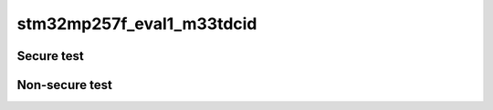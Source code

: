 stm32mp257f_eval1_m33tdcid
""""""""""""""""""""""""""



Secure test
```````````

.. tabs::

   .. group-tab:: Summary

      .. list-table::

        * - **Name**
          - **Descriptions**
          - **Result**

        * - TFM_S_IPC_TEST_1XXX
          - IPC secure interface test
          - PASSED

        * - TFM_S_PS_TEST_1XXX
          - PSA protected storage S interface tests
          - PASSED

        * - TFM_PS_TEST_3XXX
          - PS reliability tests
          - PASSED

        * - TFM_S_PS_TEST_3XXX
          - PS rollback protection tests
          - PASSED

        * - TFM_S_ITS_TEST_1XXX
          - PSA internal trusted storage S interface tests
          - PASSED

        * - TFM_ITS_TEST_2XXX
          - ITS reliability tests
          - PASSED

        * - TFM_S_CRYPTO_TEST_1XXX
          - Crypto secure interface tests
          - PASSED

        * - TFM_S_ATTEST_TEST_1XXX
          - Initial Attestation Service secure interface tests
          - PASSED

        * - TFM_S_PLATFORM_TEST_1XXX
          - Platform Service Secure interface tests
          - PASSED

   .. group-tab:: TFM_S_IPC_TEST_1XXX

      .. list-table::

        * - **Name**
          - **Descriptions**
          - **Result**

        * - TFM_S_IPC_TEST_1001
          - Get PSA framework version
          - PASSED

        * - TFM_S_IPC_TEST_1002
          - Get version of an RoT Service
          - PASSED

        * - TFM_S_IPC_TEST_1004
          - Request connection-based RoT Service
          - PASSED

        * - TFM_S_IPC_TEST_1006
          - Call PSA RoT access APP RoT memory test service
          - PASSED

        * - TFM_S_IPC_TEST_1012
          - Request stateless service
          - PASSED

   .. group-tab:: TFM_S_PS_TEST_1XXX

      .. list-table::

        * - **Name**
          - **Descriptions**
          - **Result**

        * - TFM_S_PS_TEST_1001
          - Set interface
          - PASSED

        * - TFM_S_PS_TEST_1002
          - Set interface with create flags
          - PASSED

        * - TFM_S_PS_TEST_1003
          - Set interface with NULL data pointer
          - PASSED

        * - TFM_S_PS_TEST_1005
          - Set interface with write once UID
          - PASSED

        * - TFM_S_PS_TEST_1006
          - Get interface with valid data
          - PASSED

        * - TFM_S_PS_TEST_1007
          - Get interface with zero data length
          - PASSED

        * - TFM_S_PS_TEST_1008
          - Get interface with invalid UIDs
          - PASSED

        * - TFM_S_PS_TEST_1009
          - Get interface with invalid data lengths and offsets
          - PASSED

        * - TFM_S_PS_TEST_1010
          - Get interface with NULL data pointer
          - PASSED

        * - TFM_S_PS_TEST_1011
          - Get info interface with write once UID
          - PASSED

        * - TFM_S_PS_TEST_1012
          - Get info interface with valid UID
          - PASSED

        * - TFM_S_PS_TEST_1013
          - Get info interface with invalid UIDs
          - PASSED

        * - TFM_S_PS_TEST_1015
          - Remove interface with valid UID
          - PASSED

        * - TFM_S_PS_TEST_1016
          - Remove interface with write once UID
          - PASSED

        * - TFM_S_PS_TEST_1017
          - Remove interface with invalid UID
          - PASSED

        * - TFM_S_PS_TEST_1018
          - Block compaction after remove
          - PASSED

        * - TFM_S_PS_TEST_1019
          - Multiple partial gets
          - PASSED

        * - TFM_S_PS_TEST_1020
          - Multiple sets to same UID from same thread
          - PASSED

        * - TFM_S_PS_TEST_1021
          - Get support interface
          - PASSED

        * - TFM_S_PS_TEST_1022
          - Set, get and remove interface with different asset sizes
          - PASSED

   .. group-tab:: TFM_PS_TEST_3XXX

      .. list-table::

        * - **Name**
          - **Descriptions**
          - **Result**

        * - TFM_S_PS_TEST_2001
          - repetitive sets and gets in/from an asset
          - PASSED

        * - TFM_S_PS_TEST_2002
          - repetitive sets, gets and removes
          - PASSED

   .. group-tab:: TFM_S_PS_TEST_3XXX

      .. list-table::

        * - **Name**
          - **Descriptions**
          - **Result**

        * - TFM_S_PS_TEST_3001
          - Check PS area version when NV counters 1/2/3 have the same value
          - PASSED

        * - TFM_S_PS_TEST_3002
          - Check PS area version when it is different from NV counters 1/2/3
          - PASSED

        * - TFM_S_PS_TEST_3003
          - Check PS area version when NV counters 1 and 2 are equals, 3 is different, and PS area version match NV counters 1 and 2
          - PASSED

        * - TFM_S_PS_TEST_3004
          - Check PS area version when NV counters 2 and 3 are equals, 1 is different and PS area version match NV counter 2 and 3
          - PASSED

        * - TFM_S_PS_TEST_3005
          - Check PS area version when NV counters 2 and 3 are equals, 1 is different and PS area version match NV counter 1
          - PASSED

        * - TFM_S_PS_TEST_3006
          - Check PS area version when NV counters 1, 2 and 3 have different values and PS area version match NV counter 1 value
          - PASSED

        * - TFM_S_PS_TEST_3007
          - Check PS area version when NV counters 1, 2 and 3 have different values and PS area version match NV counter 2 value
          - PASSED

        * - TFM_S_PS_TEST_3008
          - Check PS area version when NV counters 1, 2 and 3 have different values and PS area version match NV counter 3 value
          - PASSED

        * - TFM_S_PS_TEST_3009
          - Check PS area version when NV counter 1 cannot be incremented
          - PASSED

   .. group-tab:: TFM_S_ITS_TEST_1XXX

      .. list-table::

        * - **Name**
          - **Descriptions**
          - **Result**

        * - TFM_S_ITS_TEST_1001
          - Set interface
          - PASSED

        * - TFM_S_ITS_TEST_1002
          - Set interface with create flags
          - PASSED

        * - TFM_S_ITS_TEST_1003
          - Set interface with NULL data pointer
          - PASSED

        * - TFM_S_ITS_TEST_1004
          - Set interface with write once UID
          - PASSED

        * - TFM_S_ITS_TEST_1005
          - Get interface with valid data
          - PASSED

        * - TFM_S_ITS_TEST_1006
          - Get interface with zero data length
          - PASSED

        * - TFM_S_ITS_TEST_1007
          - Get interface with invalid UIDs
          - PASSED

        * - TFM_S_ITS_TEST_1008
          - Get interface with data lengths and offsets greater than UID length
          - PASSED

        * - TFM_S_ITS_TEST_1009
          - Get interface with NULL data pointer
          - PASSED

        * - TFM_S_ITS_TEST_1010
          - Get info interface with write once UID
          - PASSED

        * - TFM_S_ITS_TEST_1011
          - Get info interface with valid UID
          - PASSED

        * - TFM_S_ITS_TEST_1012
          - Get info interface with invalid UIDs
          - PASSED

        * - TFM_S_ITS_TEST_1013
          - Remove interface with valid UID
          - PASSED

        * - TFM_S_ITS_TEST_1014
          - Remove interface with write once UID
          - PASSED

        * - TFM_S_ITS_TEST_1015
          - Remove interface with invalid UID
          - PASSED

        * - TFM_S_ITS_TEST_1016
          - Block compaction after remove
          - PASSED

        * - TFM_S_ITS_TEST_1017
          - Multiple partial gets
          - PASSED

        * - TFM_S_ITS_TEST_1018
          - Multiple sets to same UID from same thread
          - PASSED

        * - TFM_S_ITS_TEST_1019
          - Set, get and remove interface with different asset sizes
          - PASSED

        * - TFM_S_ITS_TEST_1023
          - Attempt to get a UID set by a different partition
          - PASSED

   .. group-tab:: TFM_ITS_TEST_2XXX

      .. list-table::

        * - **Name**
          - **Descriptions**
          - **Result**

        * - TFM_S_ITS_TEST_2001
          - repetitive sets and gets in/from an asset
          - PASSED

        * - TFM_S_ITS_TEST_2002
          - repetitive sets, gets and removes
          - PASSED

   .. group-tab:: TFM_S_CRYPTO_TEST_1XXX

      .. list-table::

        * - **Name**
          - **Descriptions**
          - **Result**

        * - TFM_S_CRYPTO_TEST_1001
          - Secure Key management interface
          - PASSED

        * - TFM_S_CRYPTO_TEST_1007
          - Secure Symmetric encryption invalid cipher
          - PASSED

        * - TFM_S_CRYPTO_TEST_1008
          - Secure Symmetric encryption invalid cipher (AES-152)
          - PASSED

        * - TFM_S_CRYPTO_TEST_1010
          - Secure Unsupported Hash (SHA-1) interface
          - PASSED

        * - TFM_S_CRYPTO_TEST_1011
          - Secure Hash (SHA-224) interface
          - PASSED

        * - TFM_S_CRYPTO_TEST_1012
          - Secure Hash (SHA-256) interface
          - PASSED

        * - TFM_S_CRYPTO_TEST_1019
          - Secure Unsupported HMAC (SHA-1) interface
          - PASSED

        * - TFM_S_CRYPTO_TEST_1020
          - Secure HMAC (SHA-256) interface
          - PASSED

        * - TFM_S_CRYPTO_TEST_1024
          - Secure HMAC with long key (SHA-224) interface
          - PASSED

        * - TFM_S_CRYPTO_TEST_1030
          - Secure AEAD (AES-128-CCM) interface
          - PASSED

        * - TFM_S_CRYPTO_TEST_1032
          - Secure key policy interface
          - PASSED

        * - TFM_S_CRYPTO_TEST_1033
          - Secure key policy check permissions
          - PASSED

        * - TFM_S_CRYPTO_TEST_1034
          - Secure persistent key interface
          - PASSED

        * - TFM_S_CRYPTO_TEST_1035
          - Key access control
          - PASSED

        * - TFM_S_CRYPTO_TEST_1036
          - Secure AEAD interface with truncated auth tag (AES-128-CCM-8)
          - PASSED

        * - TFM_S_CRYPTO_TEST_1037
          - Secure TLS 1.2 PRF key derivation
          - PASSED

        * - TFM_S_CRYPTO_TEST_1038
          - Secure TLS-1.2 PSK-to-MasterSecret key derivation
          - PASSED

        * - TFM_S_CRYPTO_TEST_1040
          - Secure ECDH key agreement
          - PASSED

   .. group-tab:: TFM_S_ATTEST_TEST_1XXX

      .. list-table::

        * - **Name**
          - **Descriptions**
          - **Result**

        * - TFM_S_ATTEST_TEST_1004
          - ECDSA signature test of attest token
          - PASSED

        * - TFM_S_ATTEST_TEST_1005
          - Negative test cases for initial attestation service
          - PASSED

   .. group-tab:: TFM_S_PLATFORM_TEST_1XXX

      .. list-table::

        * - **Name**
          - **Descriptions**
          - **Result**

        * - TFM_S_PLATFORM_TEST_1001
          - Minimal platform service test
          - PASSED



Non-secure test
```````````````

.. tabs::

   .. group-tab:: Summary

      .. list-table::

        * - **Name**
          - **Descriptions**
          - **Result**

        * - TFM_NS_IPC_TEST_1XXX
          - IPC non-secure interface test
          - PASSED

        * - TFM_NS_PS_TEST_1XXX
          - PSA protected storage NS interface tests
          - PASSED

        * - TFM_NS_ITS_TEST_1XXX
          - PSA internal trusted storage NS interface tests
          - PASSED

        * - TFM_NS_CRYPTO_TEST_1XXX
          - Crypto non-secure interface test
          - PASSED

        * - TFM_NS_PLATFORM_TEST_1XXX
          - Platform Service Non-Secure interface tests
          - PASSED

        * - TFM_NS_ATTEST_TEST_1XXX
          - Initial Attestation Service non-secure interface tests
          - PASSED

        * - TFM_NS_QCBOR_TEST_1XXX
          - QCBOR regression test
          - PASSED

        * - TFM_NS_T_COSE_TEST_1XXX
          - T_COSE regression test
          - PASSED

        * - TFM_NS_STM32_EXTRA_TEST_XXXX
          - Extra STM32MP2 Non-Secure interface tests
          - FAILED

   .. group-tab:: TFM_NS_IPC_TEST_1XXX

      .. list-table::

        * - **Name**
          - **Descriptions**
          - **Result**

        * - TFM_NS_IPC_TEST_1001
          - Get PSA framework version
          - PASSED

        * - TFM_NS_IPC_TEST_1002
          - Get version of an RoT Service
          - PASSED

        * - TFM_NS_IPC_TEST_1003
          - Connect to an RoT Service
          - PASSED

        * - TFM_NS_IPC_TEST_1004
          - Request connection-based RoT Service
          - PASSED

        * - TFM_NS_IPC_TEST_1010
          - Test psa_call with the status of PSA_ERROR_PROGRAMMER_ERROR
          - PASSED

        * - TFM_NS_IPC_TEST_1012
          - Request stateless service
          - PASSED

   .. group-tab:: TFM_NS_PS_TEST_1XXX

      .. list-table::

        * - **Name**
          - **Descriptions**
          - **Result**

        * - TFM_NS_PS_TEST_1001
          - Set interface
          - PASSED

        * - TFM_NS_PS_TEST_1002
          - Set interface with create flags
          - PASSED

        * - TFM_NS_PS_TEST_1003
          - Set interface with NULL data pointer
          - PASSED

        * - TFM_NS_PS_TEST_1004
          - Set interface with write once UID
          - PASSED

        * - TFM_NS_PS_TEST_1005
          - Get interface with valid data
          - PASSED

        * - TFM_NS_PS_TEST_1006
          - Get interface with zero data length
          - PASSED

        * - TFM_NS_PS_TEST_1007
          - Get interface with invalid UIDs
          - PASSED

        * - TFM_NS_PS_TEST_1008
          - Get interface with invalid data lengths and offsets
          - PASSED

        * - TFM_NS_PS_TEST_1009
          - Get interface with NULL data pointer
          - PASSED

        * - TFM_NS_PS_TEST_1010
          - Get info interface with write once UID
          - PASSED

        * - TFM_NS_PS_TEST_1011
          - Get info interface with valid UID
          - PASSED

        * - TFM_NS_PS_TEST_1012
          - Get info interface with invalid UIDs
          - PASSED

        * - TFM_NS_PS_TEST_1013
          - Remove interface with valid UID
          - PASSED

        * - TFM_NS_PS_TEST_1014
          - Remove interface with write once UID
          - PASSED

        * - TFM_NS_PS_TEST_1015
          - Remove interface with invalid UID
          - PASSED

        * - TFM_NS_PS_TEST_1021
          - Block compaction after remove
          - PASSED

        * - TFM_NS_PS_TEST_1022
          - Multiple partial gets
          - PASSED

        * - TFM_NS_PS_TEST_1023
          - Multiple sets to same UID from same thread
          - PASSED

        * - TFM_NS_PS_TEST_1024
          - Get support interface
          - PASSED

        * - TFM_NS_PS_TEST_1025
          - Set, get and remove interface with different asset sizes
          - PASSED

   .. group-tab:: TFM_NS_ITS_TEST_1XXX

      .. list-table::

        * - **Name**
          - **Descriptions**
          - **Result**

        * - TFM_NS_ITS_TEST_1001
          - Set interface
          - PASSED

        * - TFM_NS_ITS_TEST_1002
          - Set interface with create flags
          - PASSED

        * - TFM_NS_ITS_TEST_1003
          - Set interface with NULL data pointer
          - PASSED

        * - TFM_NS_ITS_TEST_1004
          - Set interface with write once UID
          - PASSED

        * - TFM_NS_ITS_TEST_1005
          - Get interface with valid data
          - PASSED

        * - TFM_NS_ITS_TEST_1006
          - Get interface with zero data length
          - PASSED

        * - TFM_NS_ITS_TEST_1007
          - Get interface with invalid UIDs
          - PASSED

        * - TFM_NS_ITS_TEST_1008
          - Get interface with invalid data lengths and offsets
          - PASSED

        * - TFM_NS_ITS_TEST_1009
          - Get interface with NULL data pointer
          - PASSED

        * - TFM_NS_ITS_TEST_1010
          - Get info interface with write once UID
          - PASSED

        * - TFM_NS_ITS_TEST_1011
          - Get info interface with valid UID
          - PASSED

        * - TFM_NS_ITS_TEST_1012
          - Get info interface with invalid UIDs
          - PASSED

        * - TFM_NS_ITS_TEST_1013
          - Remove interface with valid UID
          - PASSED

        * - TFM_NS_ITS_TEST_1014
          - Remove interface with write once UID
          - PASSED

        * - TFM_NS_ITS_TEST_1015
          - Remove interface with invalid UID
          - PASSED

        * - TFM_NS_ITS_TEST_1016
          - Block compaction after remove
          - PASSED

        * - TFM_NS_ITS_TEST_1017
          - Multiple partial gets
          - PASSED

        * - TFM_NS_ITS_TEST_1018
          - Multiple sets to same UID from same thread
          - PASSED

        * - TFM_NS_ITS_TEST_1019
          - Set, get and remove interface with different asset sizes
          - PASSED

   .. group-tab:: TFM_NS_CRYPTO_TEST_1XXX

      .. list-table::

        * - **Name**
          - **Descriptions**
          - **Result**

        * - TFM_NS_CRYPTO_TEST_1001
          - Non Secure Key management interface
          - PASSED

        * - TFM_NS_CRYPTO_TEST_1007
          - Non Secure Symmetric encryption invalid cipher
          - PASSED

        * - TFM_NS_CRYPTO_TEST_1008
          - Non Secure Symmetric encryption invalid cipher (AES-152)
          - PASSED

        * - TFM_NS_CRYPTO_TEST_1010
          - Non Secure Unsupported Hash (SHA-1) interface
          - PASSED

        * - TFM_NS_CRYPTO_TEST_1011
          - Non Secure Hash (SHA-224) interface
          - PASSED

        * - TFM_NS_CRYPTO_TEST_1012
          - Non Secure Hash (SHA-256) interface
          - PASSED

        * - TFM_NS_CRYPTO_TEST_1019
          - Non Secure Unsupported HMAC (SHA-1) interface
          - PASSED

        * - TFM_NS_CRYPTO_TEST_1020
          - Non Secure HMAC (SHA-256) interface
          - PASSED

        * - TFM_NS_CRYPTO_TEST_1024
          - Non Secure HMAC with long key (SHA-224) interface
          - PASSED

        * - TFM_NS_CRYPTO_TEST_1030
          - Non Secure AEAD (AES-128-CCM) interface
          - PASSED

        * - TFM_NS_CRYPTO_TEST_1032
          - Non Secure key policy interface
          - PASSED

        * - TFM_NS_CRYPTO_TEST_1033
          - Non Secure key policy check permissions
          - PASSED

        * - TFM_NS_CRYPTO_TEST_1034
          - Non Secure persistent key interface
          - PASSED

        * - TFM_NS_CRYPTO_TEST_1035
          - Non Secure AEAD interface with truncated auth tag (AES-128-CCM-8)
          - PASSED

        * - TFM_NS_CRYPTO_TEST_1036
          - Non Secure TLS 1.2 PRF key derivation
          - PASSED

        * - TFM_NS_CRYPTO_TEST_1037
          - Non Secure TLS-1.2 PSK-to-MasterSecret key derivation
          - PASSED

        * - TFM_NS_CRYPTO_TEST_1039
          - Non Secure ECDH key agreement
          - PASSED

   .. group-tab:: TFM_NS_PLATFORM_TEST_1XXX

      .. list-table::

        * - **Name**
          - **Descriptions**
          - **Result**

        * - TFM_NS_PLATFORM_TEST_1001
          - Minimal platform service test
          - PASSED

   .. group-tab:: TFM_NS_ATTEST_TEST_1XXX

      .. list-table::

        * - **Name**
          - **Descriptions**
          - **Result**

        * - TFM_NS_ATTEST_TEST_1004
          - ECDSA signature test of attest token
          - PASSED

        * - TFM_NS_ATTEST_TEST_1005
          - Negative test cases for initial attestation service
          - PASSED

   .. group-tab:: TFM_NS_QCBOR_TEST_1XXX

      .. list-table::

        * - **Name**
          - **Descriptions**
          - **Result**

        * - TFM_NS_QCBOR_TEST_1001
          - Regression test of QCBOR library
          - PASSED

   .. group-tab:: TFM_NS_T_COSE_TEST_1XXX

      .. list-table::

        * - **Name**
          - **Descriptions**
          - **Result**

        * - TFM_NS_T_COSE_TEST_1001
          - Regression test of t_cose library
          - PASSED

   .. group-tab:: TFM_NS_STM32_EXTRA_TEST_XXXX

      .. list-table::

        * - **Name**
          - **Descriptions**
          - **Result**

        * - TFM_NS_STM32_EXTRA_TEST_1000
          - empty test
          - PASSED

        * - TFM_NS_STM32_EXTRA_TEST_2000
          - show platform cpus information
          - PASSED

        * - TFM_NS_STM32_EXTRA_TEST_2001
          - multiple start stop on cpu id 0
          - FAILED

        * - TFM_NS_STM32_EXTRA_TEST_2002
          - bordercase on cpu id 0
          - PASSED

